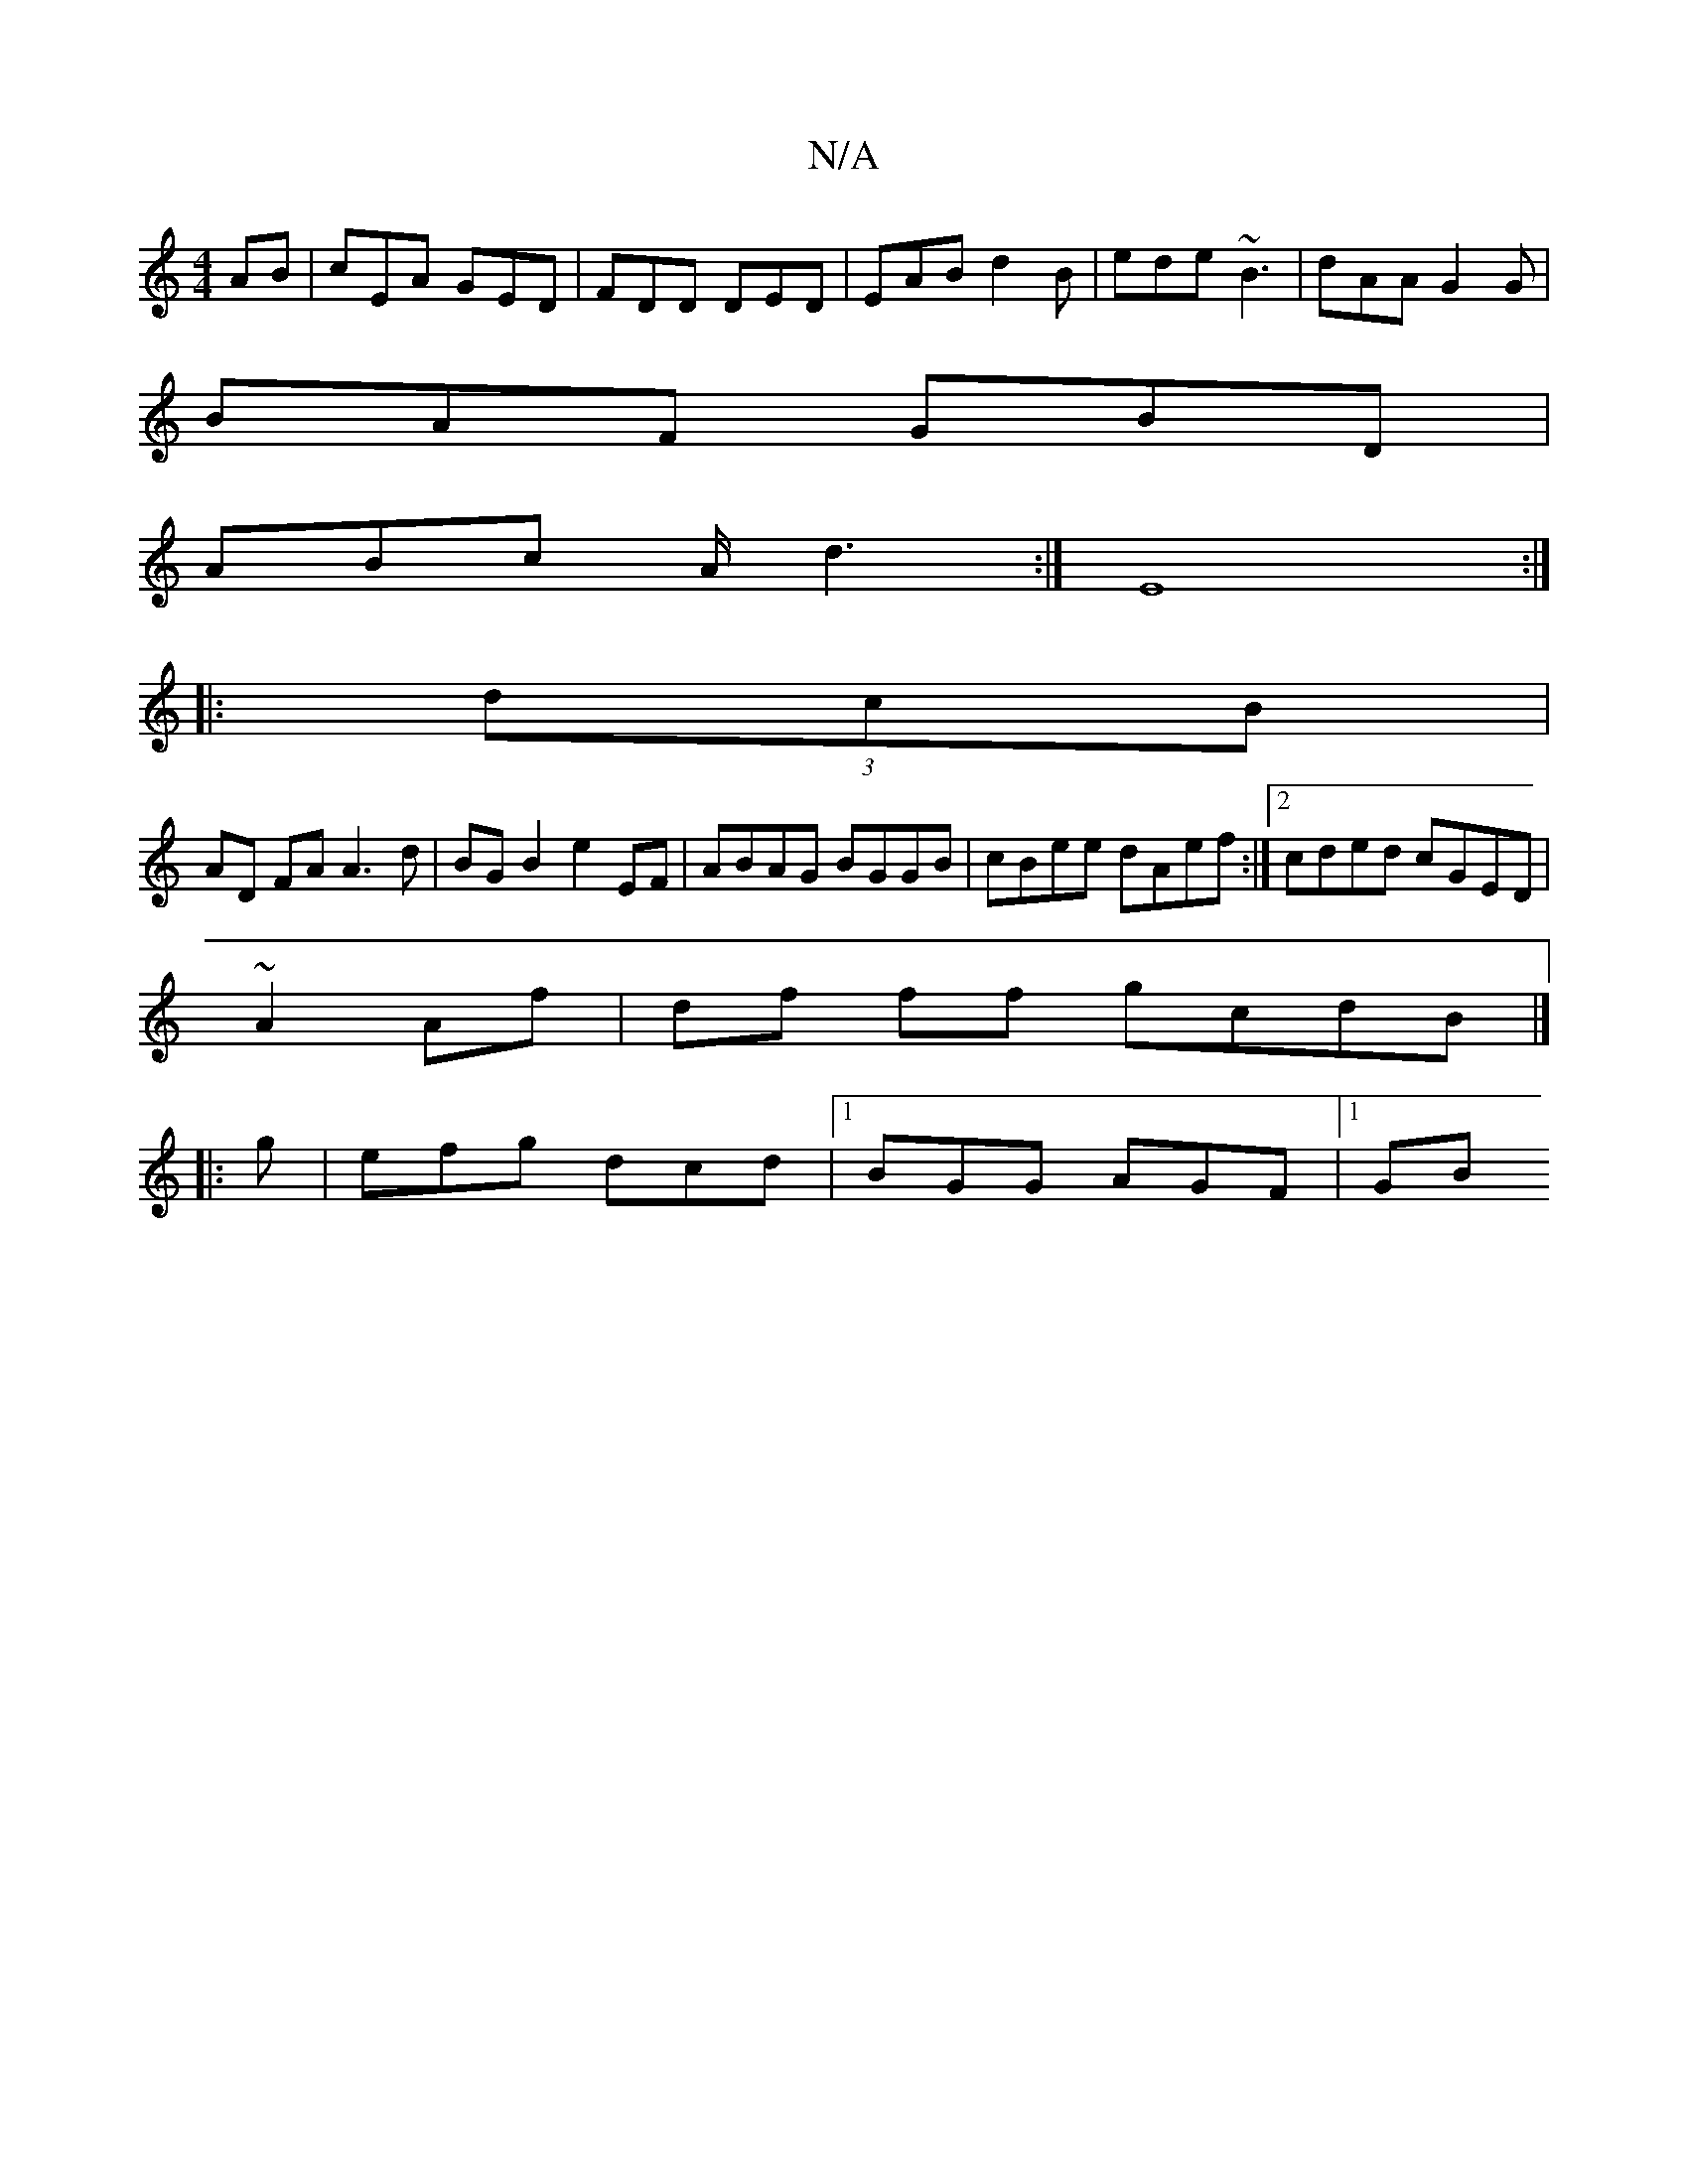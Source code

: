 X:1
T:N/A
M:4/4
R:N/A
K:Cmajor
AB |cEA GED | FDD DED | EAB d2B | ede ~B3 | dAA G2 G|
BAF GBD|
ABc A/d3:| E8 :|
|: (3dcB |
AD FA A3 d | BG B2 e2 EF|ABAG BGGB|cBee dAef:|2 cded cGED|
~A2 Af | df ff gcdB|]
|: g |efg dcd|1 BGG AGF|1 GB